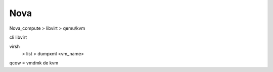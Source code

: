 Nova
*******

Nova_compute > libvirt > qemu/kvm

cli libvirt

virsh
    > list
    > dumpxml <vm_name> 

qcow = vmdmk de kvm